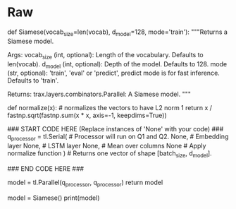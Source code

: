 #+BEGIN_COMMENT
.. title: Siamese Networks: Defining the Model
.. slug: siamese-networks-defining-the-model
.. date: 2021-01-25 19:36:23 UTC-08:00
.. tags: 
.. category: 
.. link: 
.. description: 
.. type: text

#+END_COMMENT
* Raw
#+begin_example python
# # Part 2: Defining the Siamese model
# 
# <a name='2.1'></a>
# 
# ### 2.1 Understanding Siamese Network 
# A Siamese network is a neural network which uses the same weights while working in tandem on two different input vectors to compute comparable output vectors.The Siamese network you are about to implement looks like this:
# 
# <img src = "siamese.png" style="width:600px;height:300px;"/>
# 
# You get the question embedding, run it through an LSTM layer, normalize $v_1$ and $v_2$, and finally use a triplet loss (explained below) to get the corresponding cosine similarity for each pair of questions. As usual, you will start by importing the data set. The triplet loss makes use of a baseline (anchor) input that is compared to a positive (truthy) input and a negative (falsy) input. The distance from the baseline (anchor) input to the positive (truthy) input is minimized, and the distance from the baseline (anchor) input to the negative (falsy) input is maximized. In math equations, you are trying to maximize the following.
# 
# $$\mathcal{L}(A, P, N)=\max \left(\|\mathrm{f}(A)-\mathrm{f}(P)\|^{2}-\|\mathrm{f}(A)-\mathrm{f}(N)\|^{2}+\alpha, 0\right)$$
# 
# $A$ is the anchor input, for example $q1_1$, $P$ the duplicate input, for example, $q2_1$, and $N$ the negative input (the non duplicate question), for example $q2_2$.<br>
# $\alpha$ is a margin; you can think about it as a safety net, or by how much you want to push the duplicates from the non duplicates. 
# <br>
# 
# <a name='ex02'></a>
# ### Exercise 02
# 
# **Instructions:** Implement the `Siamese` function below. You should be using all the objects explained below. 
# 
# To implement this model, you will be using `trax`. Concretely, you will be using the following functions.
# 
# 
# - `tl.Serial`: Combinator that applies layers serially (by function composition) allows you set up the overall structure of the feedforward. [docs](https://trax-ml.readthedocs.io/en/latest/trax.layers.html#trax.layers.combinators.Serial) / [source code](https://github.com/google/trax/blob/1372b903bb66b0daccee19fd0b1fdf44f659330b/trax/layers/combinators.py#L26)
#     - You can pass in the layers as arguments to `Serial`, separated by commas. 
#     - For example: `tl.Serial(tl.Embeddings(...), tl.Mean(...), tl.Dense(...), tl.LogSoftmax(...))` 
# 
# 
# -  `tl.Embedding`: Maps discrete tokens to vectors. It will have shape (vocabulary length X dimension of output vectors). The dimension of output vectors (also called d_feature) is the number of elements in the word embedding. [docs](https://trax-ml.readthedocs.io/en/latest/trax.layers.html#trax.layers.core.Embedding) / [source code](https://github.com/google/trax/blob/1372b903bb66b0daccee19fd0b1fdf44f659330b/trax/layers/core.py#L113)
#     - `tl.Embedding(vocab_size, d_feature)`.
#     - `vocab_size` is the number of unique words in the given vocabulary.
#     - `d_feature` is the number of elements in the word embedding (some choices for a word embedding size range from 150 to 300, for example).
# 
# 
# -  `tl.LSTM` The LSTM layer. It leverages another Trax layer called [`LSTMCell`](https://trax-ml.readthedocs.io/en/latest/trax.layers.html#trax.layers.rnn.LSTMCell). The number of units should be specified and should match the number of elements in the word embedding. [docs](https://trax-ml.readthedocs.io/en/latest/trax.layers.html#trax.layers.rnn.LSTM) / [source code](https://github.com/google/trax/blob/1372b903bb66b0daccee19fd0b1fdf44f659330b/trax/layers/rnn.py#L87)
#     - `tl.LSTM(n_units)` Builds an LSTM layer of n_units.
#     
#     
# - `tl.Mean`: Computes the mean across a desired axis. Mean uses one tensor axis to form groups of values and replaces each group with the mean value of that group. [docs](https://trax-ml.readthedocs.io/en/latest/trax.layers.html#trax.layers.core.Mean) / [source code](https://github.com/google/trax/blob/1372b903bb66b0daccee19fd0b1fdf44f659330b/trax/layers/core.py#L276)
#     - `tl.Mean(axis=1)` mean over columns.
# 
# 
# - `tl.Fn` Layer with no weights that applies the function f, which should be specified using a lambda syntax. [docs](https://trax-ml.readthedocs.io/en/latest/trax.layers.html#trax.layers.base.Fn) / [source doce](https://github.com/google/trax/blob/70f5364dcaf6ec11aabbd918e5f5e4b0f5bfb995/trax/layers/base.py#L576)
#     - $x$ -> This is used for cosine similarity.
#     - `tl.Fn('Normalize', lambda x: normalize(x))` Returns a layer with no weights that applies the function `f`
#     
#     
# - `tl.parallel`: It is a combinator layer (like `Serial`) that applies a list of layers in parallel to its inputs. [docs](https://trax-ml.readthedocs.io/en/latest/trax.layers.html#trax.layers.combinators.Parallel) / [source code](https://github.com/google/trax/blob/37aba571a89a8ad86be76a569d0ec4a46bdd8642/trax/layers/combinators.py#L152)
# 

# In[ ]:


# UNQ_C2 (UNIQUE CELL IDENTIFIER, DO NOT EDIT)
# GRADED FUNCTION: Siamese
def Siamese(vocab_size=len(vocab), d_model=128, mode='train'):
    """Returns a Siamese model.

    Args:
        vocab_size (int, optional): Length of the vocabulary. Defaults to len(vocab).
        d_model (int, optional): Depth of the model. Defaults to 128.
        mode (str, optional): 'train', 'eval' or 'predict', predict mode is for fast inference. Defaults to 'train'.

    Returns:
        trax.layers.combinators.Parallel: A Siamese model. 
    """

    def normalize(x):  # normalizes the vectors to have L2 norm 1
        return x / fastnp.sqrt(fastnp.sum(x * x, axis=-1, keepdims=True))
    
    ### START CODE HERE (Replace instances of 'None' with your code) ###
    q_processor = tl.Serial(  # Processor will run on Q1 and Q2.
        None, # Embedding layer
        None, # LSTM layer
        None, # Mean over columns
        None  # Apply normalize function
    )  # Returns one vector of shape [batch_size, d_model].
    
    ### END CODE HERE ###
    
    # Run on Q1 and Q2 in parallel.
    model = tl.Parallel(q_processor, q_processor)
    return model


# Setup the Siamese network model

# In[ ]:


# check your model
model = Siamese()
print(model)


# **Expected output:**  
# 
# ```CPP
# Parallel_in2_out2[
#   Serial[
#     Embedding_41699_128
#     LSTM_128
#     Mean
#     Normalize
#   ]
#   Serial[
#     Embedding_41699_128
#     LSTM_128
#     Mean
#     Normalize
#   ]
# ]
# ```

# <a name='2.2'></a>

#+end_example

